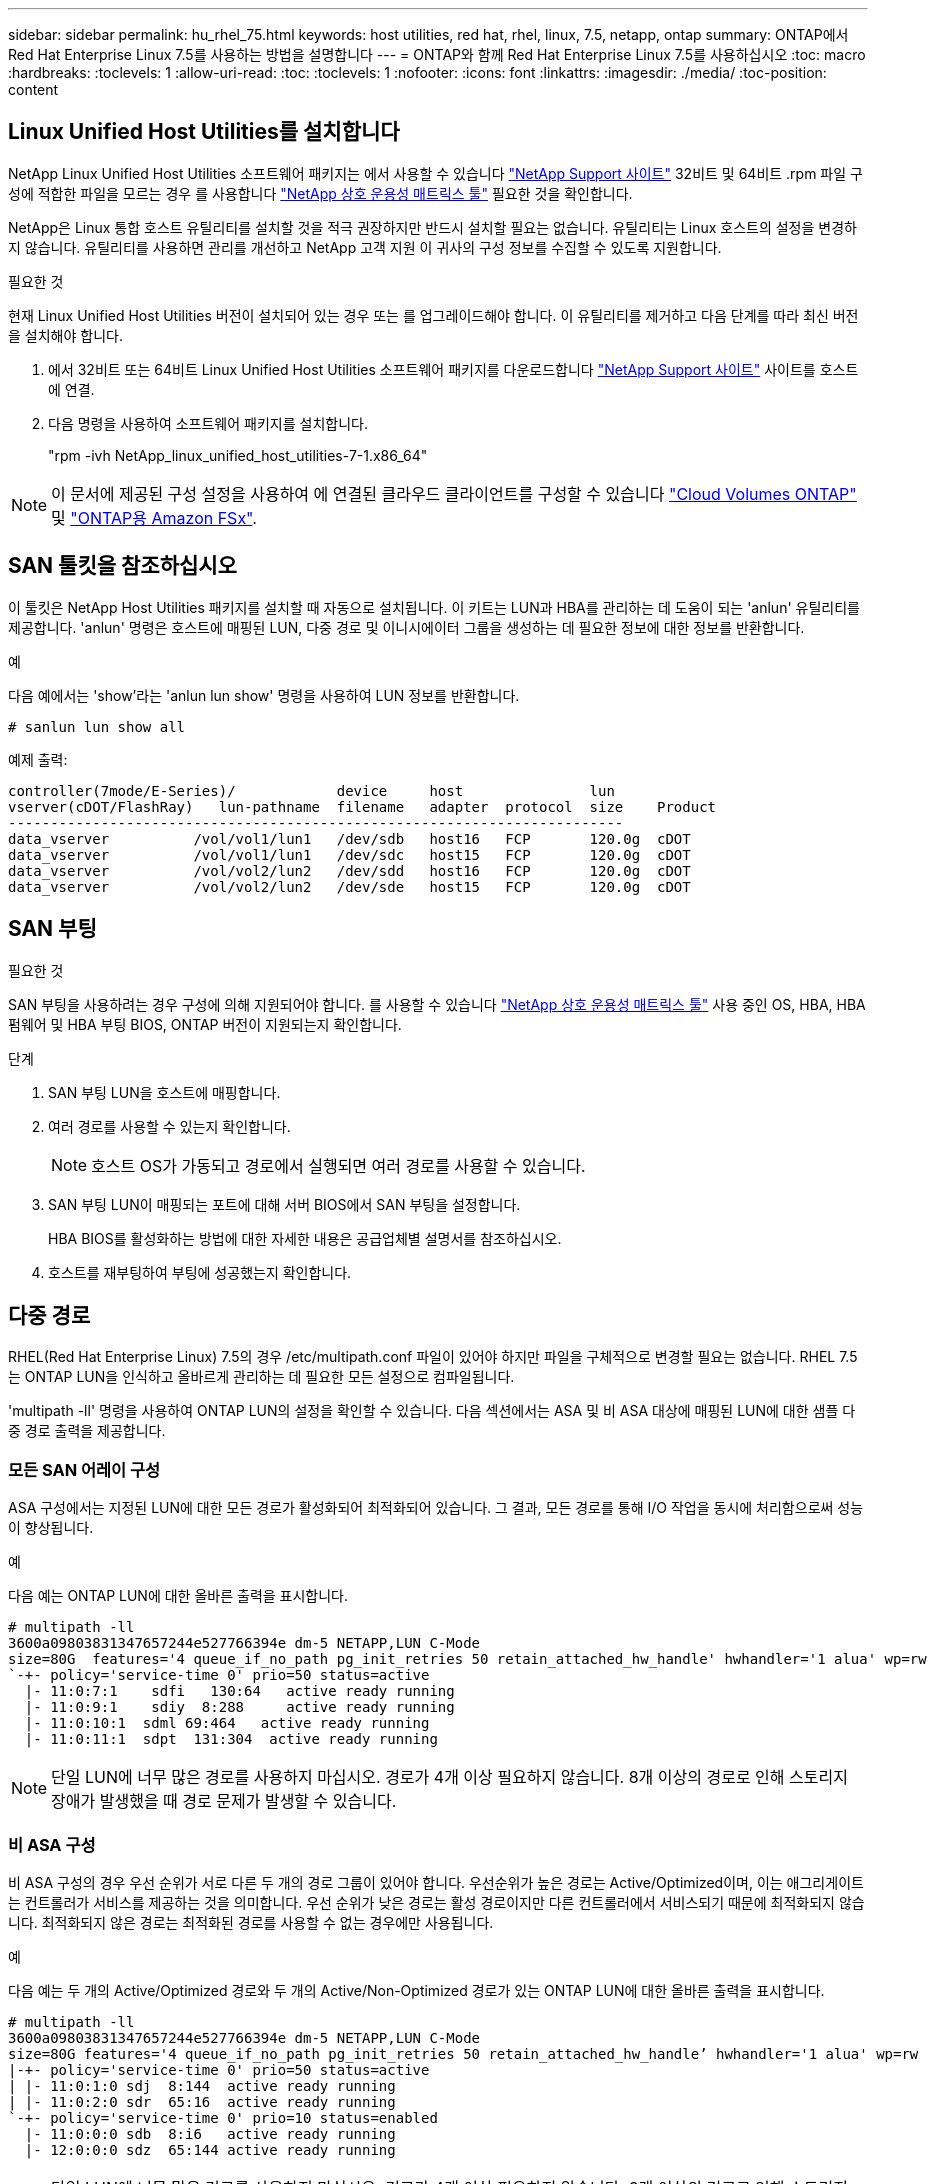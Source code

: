 ---
sidebar: sidebar 
permalink: hu_rhel_75.html 
keywords: host utilities, red hat, rhel, linux, 7.5, netapp, ontap 
summary: ONTAP에서 Red Hat Enterprise Linux 7.5를 사용하는 방법을 설명합니다 
---
= ONTAP와 함께 Red Hat Enterprise Linux 7.5를 사용하십시오
:toc: macro
:hardbreaks:
:toclevels: 1
:allow-uri-read: 
:toc: 
:toclevels: 1
:nofooter: 
:icons: font
:linkattrs: 
:imagesdir: ./media/
:toc-position: content




== Linux Unified Host Utilities를 설치합니다

NetApp Linux Unified Host Utilities 소프트웨어 패키지는 에서 사용할 수 있습니다 link:https://mysupport.netapp.com/NOW/cgi-bin/software/?product=Host+Utilities+-+SAN&platform=Linux["NetApp Support 사이트"^] 32비트 및 64비트 .rpm 파일 구성에 적합한 파일을 모르는 경우 를 사용합니다 link:https://mysupport.netapp.com/matrix/#welcome["NetApp 상호 운용성 매트릭스 툴"^] 필요한 것을 확인합니다.

NetApp은 Linux 통합 호스트 유틸리티를 설치할 것을 적극 권장하지만 반드시 설치할 필요는 없습니다. 유틸리티는 Linux 호스트의 설정을 변경하지 않습니다. 유틸리티를 사용하면 관리를 개선하고 NetApp 고객 지원 이 귀사의 구성 정보를 수집할 수 있도록 지원합니다.

.필요한 것
현재 Linux Unified Host Utilities 버전이 설치되어 있는 경우 또는 를 업그레이드해야 합니다. 이 유틸리티를 제거하고 다음 단계를 따라 최신 버전을 설치해야 합니다.

. 에서 32비트 또는 64비트 Linux Unified Host Utilities 소프트웨어 패키지를 다운로드합니다 link:https://mysupport.netapp.com/NOW/cgi-bin/software/?product=Host+Utilities+-+SAN&platform=Linux["NetApp Support 사이트"^] 사이트를 호스트에 연결.
. 다음 명령을 사용하여 소프트웨어 패키지를 설치합니다.
+
"rpm -ivh NetApp_linux_unified_host_utilities-7-1.x86_64"




NOTE: 이 문서에 제공된 구성 설정을 사용하여 에 연결된 클라우드 클라이언트를 구성할 수 있습니다 link:https://docs.netapp.com/us-en/cloud-manager-cloud-volumes-ontap/index.html["Cloud Volumes ONTAP"^] 및 link:https://docs.netapp.com/us-en/cloud-manager-fsx-ontap/index.html["ONTAP용 Amazon FSx"^].



== SAN 툴킷을 참조하십시오

이 툴킷은 NetApp Host Utilities 패키지를 설치할 때 자동으로 설치됩니다. 이 키트는 LUN과 HBA를 관리하는 데 도움이 되는 'anlun' 유틸리티를 제공합니다. 'anlun' 명령은 호스트에 매핑된 LUN, 다중 경로 및 이니시에이터 그룹을 생성하는 데 필요한 정보에 대한 정보를 반환합니다.

.예
다음 예에서는 'show'라는 'anlun lun show' 명령을 사용하여 LUN 정보를 반환합니다.

[source, cli]
----
# sanlun lun show all
----
예제 출력:

[listing]
----
controller(7mode/E-Series)/            device     host               lun
vserver(cDOT/FlashRay)   lun-pathname  filename   adapter  protocol  size    Product
-------------------------------------------------------------------------
data_vserver          /vol/vol1/lun1   /dev/sdb   host16   FCP       120.0g  cDOT
data_vserver          /vol/vol1/lun1   /dev/sdc   host15   FCP       120.0g  cDOT
data_vserver          /vol/vol2/lun2   /dev/sdd   host16   FCP       120.0g  cDOT
data_vserver          /vol/vol2/lun2   /dev/sde   host15   FCP       120.0g  cDOT
----


== SAN 부팅

.필요한 것
SAN 부팅을 사용하려는 경우 구성에 의해 지원되어야 합니다. 를 사용할 수 있습니다 link:https://mysupport.netapp.com/matrix/imt.jsp?components=82985;&solution=1&isHWU&src=IMT["NetApp 상호 운용성 매트릭스 툴"^] 사용 중인 OS, HBA, HBA 펌웨어 및 HBA 부팅 BIOS, ONTAP 버전이 지원되는지 확인합니다.

.단계
. SAN 부팅 LUN을 호스트에 매핑합니다.
. 여러 경로를 사용할 수 있는지 확인합니다.
+

NOTE: 호스트 OS가 가동되고 경로에서 실행되면 여러 경로를 사용할 수 있습니다.

. SAN 부팅 LUN이 매핑되는 포트에 대해 서버 BIOS에서 SAN 부팅을 설정합니다.
+
HBA BIOS를 활성화하는 방법에 대한 자세한 내용은 공급업체별 설명서를 참조하십시오.

. 호스트를 재부팅하여 부팅에 성공했는지 확인합니다.




== 다중 경로

RHEL(Red Hat Enterprise Linux) 7.5의 경우 /etc/multipath.conf 파일이 있어야 하지만 파일을 구체적으로 변경할 필요는 없습니다. RHEL 7.5는 ONTAP LUN을 인식하고 올바르게 관리하는 데 필요한 모든 설정으로 컴파일됩니다.

'multipath -ll' 명령을 사용하여 ONTAP LUN의 설정을 확인할 수 있습니다. 다음 섹션에서는 ASA 및 비 ASA 대상에 매핑된 LUN에 대한 샘플 다중 경로 출력을 제공합니다.



=== 모든 SAN 어레이 구성

ASA 구성에서는 지정된 LUN에 대한 모든 경로가 활성화되어 최적화되어 있습니다. 그 결과, 모든 경로를 통해 I/O 작업을 동시에 처리함으로써 성능이 향상됩니다.

.예
다음 예는 ONTAP LUN에 대한 올바른 출력을 표시합니다.

[listing]
----
# multipath -ll
3600a09803831347657244e527766394e dm-5 NETAPP,LUN C-Mode
size=80G  features='4 queue_if_no_path pg_init_retries 50 retain_attached_hw_handle' hwhandler='1 alua' wp=rw
`-+- policy='service-time 0' prio=50 status=active
  |- 11:0:7:1    sdfi   130:64   active ready running
  |- 11:0:9:1    sdiy  8:288     active ready running
  |- 11:0:10:1  sdml 69:464   active ready running
  |- 11:0:11:1  sdpt  131:304  active ready running
----

NOTE: 단일 LUN에 너무 많은 경로를 사용하지 마십시오. 경로가 4개 이상 필요하지 않습니다. 8개 이상의 경로로 인해 스토리지 장애가 발생했을 때 경로 문제가 발생할 수 있습니다.



=== 비 ASA 구성

비 ASA 구성의 경우 우선 순위가 서로 다른 두 개의 경로 그룹이 있어야 합니다. 우선순위가 높은 경로는 Active/Optimized이며, 이는 애그리게이트는 컨트롤러가 서비스를 제공하는 것을 의미합니다. 우선 순위가 낮은 경로는 활성 경로이지만 다른 컨트롤러에서 서비스되기 때문에 최적화되지 않습니다. 최적화되지 않은 경로는 최적화된 경로를 사용할 수 없는 경우에만 사용됩니다.

.예
다음 예는 두 개의 Active/Optimized 경로와 두 개의 Active/Non-Optimized 경로가 있는 ONTAP LUN에 대한 올바른 출력을 표시합니다.

[listing]
----
# multipath -ll
3600a09803831347657244e527766394e dm-5 NETAPP,LUN C-Mode
size=80G features='4 queue_if_no_path pg_init_retries 50 retain_attached_hw_handle’ hwhandler='1 alua' wp=rw
|-+- policy='service-time 0' prio=50 status=active
| |- 11:0:1:0 sdj  8:144  active ready running
| |- 11:0:2:0 sdr  65:16  active ready running
`-+- policy='service-time 0' prio=10 status=enabled
  |- 11:0:0:0 sdb  8:i6   active ready running
  |- 12:0:0:0 sdz  65:144 active ready running
----

NOTE: 단일 LUN에 너무 많은 경로를 사용하지 마십시오. 경로가 4개 이상 필요하지 않습니다. 8개 이상의 경로로 인해 스토리지 장애가 발생했을 때 경로 문제가 발생할 수 있습니다.



== 권장 설정

RHEL 7.5 OS는 ONTAP LUN을 인식하여 ASA 및 비 ASA 구성 모두에 대해 모든 구성 매개 변수를 올바르게 자동 설정하도록 컴파일됩니다.

를 클릭합니다 `multipath.conf` 다중 경로 데몬을 시작하려면 파일이 있어야 하지만 다음 명령을 사용하여 빈 0바이트 파일을 생성할 수 있습니다.

`touch /etc/multipath.conf`

이 파일을 처음 생성할 때 다중 경로 서비스를 활성화하고 시작해야 할 수 있습니다.

[listing]
----
# systemctl enable multipathd
# systemctl start multipathd
----
* 에 직접 추가할 필요는 없습니다 `multipath.conf` 파일 - 다중 경로를 통해 관리하지 않으려는 장치가 있거나 기본값을 재정의하는 기존 설정이 없는 경우
* 원치 않는 디바이스를 제외하려면 에 다음 구문을 추가합니다 `multipath.conf` 파일.
+
[listing]
----
blacklist {
        wwid <DevId>
        devnode "^(ram|raw|loop|fd|md|dm-|sr|scd|st)[0-9]*"
        devnode "^hd[a-z]"
        devnode "^cciss.*"
}
----
+
를 교체합니다 `<DevId>` 를 사용하여 `WWID` 제외할 장치의 문자열입니다.



.예
이 예에서는 `sda` 블랙리스트에 추가해야 하는 로컬 SCSI 디스크입니다.

.단계
. 다음 명령을 실행하여 WWID를 확인하십시오.
+
[listing]
----
# /lib/udev/scsi_id -gud /dev/sda
360030057024d0730239134810c0cb833
----
. 를 추가합니다 `WWID` 에서 블랙리스트로 `/etc/multipath.conf`:
+
[listing]
----
blacklist {
     wwid   360030057024d0730239134810c0cb833
     devnode "^(ram|raw|loop|fd|md|dm-|sr|scd|st)[0-9]*"
     devnode "^hd[a-z]"
     devnode "^cciss.*"
}
----


을 항상 확인해야 합니다 `/etc/multipath.conf` 기본 설정을 재정의할 수 있는 레거시 설정 파일(특히 기본값 섹션에 있음)

다음 표에서는 위험 요소를 보여 줍니다 `multipathd` ONTAP LUN에 대한 매개 변수 및 필수 값입니다. 호스트가 다른 공급업체의 LUN에 접속되어 있고 이러한 매개 변수 중 하나라도 재정의될 경우 에서 나중에 Stanzas를 사용하여 수정해야 합니다 `multipath.conf` ONTAP LUN에 특별히 적용되는 파일입니다. 그렇지 않으면 ONTAP LUN이 예상대로 작동하지 않을 수 있습니다. 이러한 기본값은 NetApp 및/또는 OS 공급업체와 상담할 때만 재정의되어야 하며, 그 영향이 완전히 이해될 때만 재정의되어야 합니다.

[cols="2*"]
|===
| 매개 변수 | 설정 


| detect_prio(사전 감지) | 예 


| DEV_Loss_TMO | "무한대" 


| 장애 복구 | 즉시 


| Fast_IO_FAIL_TMO | 5 


| 피처 | "3 queue_if_no_path pg_init_retries 50" 


| Flush_on_last_del.(마지막 삭제 시 플러시 | "예" 


| hardware_handler를 선택합니다 | "0" 


| no_path_retry 를 선택합니다 | 대기열 


| path_checker를 선택합니다 | "tur" 


| path_grouping_policy | "group_by_prio(그룹 기준/원시)" 


| 경로 선택 | "서비스 시간 0" 


| polling_interval입니다 | 5 


| 프리오 | "ONTAP" 


| 제품 | LUN. * 


| Retain_attached_hw_handler 를 참조하십시오 | 예 


| RR_WEIGHT | "균일" 


| 사용자_친화적_이름 | 아니요 


| 공급업체 | 넷엡 
|===
.예
다음 예제에서는 재정의된 기본값을 수정하는 방법을 보여 줍니다. 이 경우 'multitpath.conf' 파일은 ONTAP LUN과 호환되지 않는 path_checker와 no_path_retry의 값을 정의합니다. 호스트에 아직 연결된 다른 SAN 스토리지 때문에 제거할 수 없는 경우 이러한 매개 변수를 디바이스 스탠자가 있는 ONTAP LUN에 대해 특별히 수정할 수 있습니다.

[listing]
----
defaults {
   path_checker      readsector0
   no_path_retry      fail
}

devices {
   device {
      vendor         "NETAPP  "
      product         "LUN.*"
      no_path_retry     queue
      path_checker      tur
   }
}
----


=== KVM 설정

권장 설정을 사용하여 KVM(커널 기반 가상 시스템)도 구성할 수 있습니다. LUN이 하이퍼바이저에 매핑되므로 KVM을 구성하는 데 필요한 변경 사항은 없습니다.



== 알려진 문제 및 제한 사항

[cols="4*"]
|===
| NetApp 버그 ID | 제목 | 설명 | Bugzilla ID입니다 


| 1440718 | SCSI 재검색을 수행하지 않고 LUN을 매핑 해제하거나 매핑하면 호스트에서 데이터가 손상될 수 있습니다. | 'isable_changed_WWID' 다중 경로 구성 매개변수를 Yes로 설정하면 WWID 변경 시 경로 장치에 대한 액세스를 비활성화합니다. 경로 WWID가 다중 경로 장치의 WWID로 복구될 때까지 다중 경로가 경로 장치에 대한 액세스를 비활성화합니다. 자세한 내용은 을 참조하십시오 link:https://kb.netapp.com/Advice_and_Troubleshooting/Flash_Storage/AFF_Series/The_filesystem_corruption_on_iSCSI_LUN_on_the_Oracle_Linux_7["NetApp 기술 자료: Oracle Linux 7의 iSCSI LUN에서 파일 시스템이 손상되었습니다"^]. | 해당 없음 


| link:https://mysupport.netapp.com/NOW/cgi-bin/bol?Type=Detail&Display=1139053["1139053"^] | 스토리지 페일오버 작업 중 RHEL7.5에서 QLogic QLE2672 16GB FC를 사용하여 커널이 중단됩니다 | QLogic QLE2672 16GB 파이버 채널 호스트 버스 어댑터를 사용하는 RHEL7U5 커널에서 스토리지 페일오버 작업 중에 커널 패닉이 발생합니다. 커널 패닉으로 인해 RHEL 7.5가 재부팅되어 애플리케이션 중단이 발생합니다. kdump가 구성된 경우 커널 패닉이 /var/crash/directory 아래에 vmcore 파일을 생성합니다. vmcore 파일은 실패의 원인을 이해하는 데 사용됩니다. 이 경우 커널 중단 후 "[exception RIP:get_next_timer_interrupt+440]" 문자열을 사용하여 vmcore 파일에 기록되는 "get_next_interrupt+440" 모듈에서 패닉이 관찰되었습니다. 호스트 운영 체제를 재부팅하고 필요에 따라 애플리케이션을 재시작하여 운영 체제를 복구할 수 있습니다. | link:https://bugzilla.redhat.com/show_bug.cgi?id=1542564["1542564)를 참조하십시오"^] 


| link:https://mysupport.netapp.com/NOW/cgi-bin/bol?Type=Detail&Display=1138536["113836)을 참조하십시오"^] | 스토리지 페일오버 작업 중 RHEL7U5에서 QLogic QLE2742 32Gb FC를 사용하는 RHEL7U5에서 커널 중단이 발생합니다 | RHEL(Red Hat Enterprise Linux) RHEL7U5 커널에서 QLogic QLE2742 HBA를 통한 스토리지 페일오버 작업 중에 커널 패닉이 발생합니다. 커널 패닉은 운영 체제를 재부팅하여 애플리케이션 중단을 일으킵니다. kdump가 구성된 경우 커널 패닉이 /var/crash/directory 아래에 vmcore 파일을 생성합니다. 커널에 패닉이 발생하면 vmcore 파일을 사용하여 장애의 원인을 조사할 수 있습니다. 다음 예제는 bget_next_timer_interrupt+440b 모듈의 패닉을 보여줍니다. 패닉이 vmcore 파일에 "[exception RIP:get_next_timer_interrupt+440]" 문자열을 사용하여 기록됩니다. 호스트 OS를 재부팅하고 필요에 따라 애플리케이션을 다시 시작하여 운영 체제를 복구할 수 있습니다. | link:https://bugzilla.redhat.com/show_bug.cgi?id=1541972["1541972년"^] 


| link:https://mysupport.netapp.com/NOW/cgi-bin/bol?Type=Detail&Display=1148090["1148090"^] | 스토리지 페일오버 작업 중 QLogic QLE2742 32Gb FC HBA를 사용하는 RHEL 7.5에서 커널 중단이 발생합니다 | QLogic QLE2742 FC(Fibre Channel) HBA(호스트 버스 어댑터)가 있는 RHEL(Red Hat Enterprise Linux) 7.5 커널에서 스토리지 페일오버 작업 중에 커널의 패닉이 발생합니다. 커널 패닉으로 인해 RHEL 7.5가 재부팅되어 애플리케이션 중단이 발생합니다. kdump 메커니즘이 활성화된 경우 커널 패닉이 /var/crash/ 디렉토리에 있는 vmcore 파일을 생성합니다. vmcore 파일을 분석하여 패닉 원인을 확인할 수 있습니다. 이 경우 QLogic QLE2742 HBA 이벤트를 통한 스토리지 페일오버가 발생하면 "NATIVE_QUODISTED_SPIN_LOCK_STORAGE PATH + 464" 모듈에 영향을 미칩니다. 커널 중단 후 "[exception RIP: native_queued_spin_lock_spreppath + 464]" 문자열을 찾아 vmcore 파일에서 이벤트를 찾을 수 있습니다. 호스트 OS를 재부팅하고 운영 체제를 복구한 다음 필요에 따라 애플리케이션을 다시 시작할 수 있습니다. | link:https://bugzilla.redhat.com/show_bug.cgi?id=1559050["1559050"^] 


| link:https://mysupport.netapp.com/NOW/cgi-bin/bol?Type=Detail&Display=1146898["1146898"^] | 스토리지 페일오버 작업 중에 Emulex HBA를 사용하는 RHEL 7.5에서 커널 중단이 발생합니다 | Emulex LPe32002-M2 32GB FC HBA(호스트 버스 어댑터)가 있는 RHEL(Red Hat Enterprise Linux) 7.5 시스템에서 스토리지 페일오버 작업 중에 커널이 중단됩니다. 커널이 중단되면 운영 체제가 재부팅되며, 이로 인해 응용 프로그램이 중단됩니다. kdump를 구성하는 경우 커널 중단은 /var/crash/ 디렉토리 아래에 vmcore 파일을 생성합니다. vmcore 파일을 사용하여 장애 원인을 확인할 수 있습니다. 다음 예에서는 "lpfc_hba_clean_txcmplq + 368" 모듈에서 중단 사태를 확인할 수 있습니다. 이러한 중단은 vmcore 파일에 "[exception RIP: lpfc_hba_clean_txcmplq + 368]" 문자열을 사용하여 기록됩니다. 커널 중단 후 호스트 OS를 재부팅하여 운영 체제를 복구합니다. 필요에 따라 응용 프로그램을 다시 시작합니다. | link:https://bugzilla.redhat.com/show_bug.cgi?id=1554777["1554777)을 참조하십시오"^] 
|===